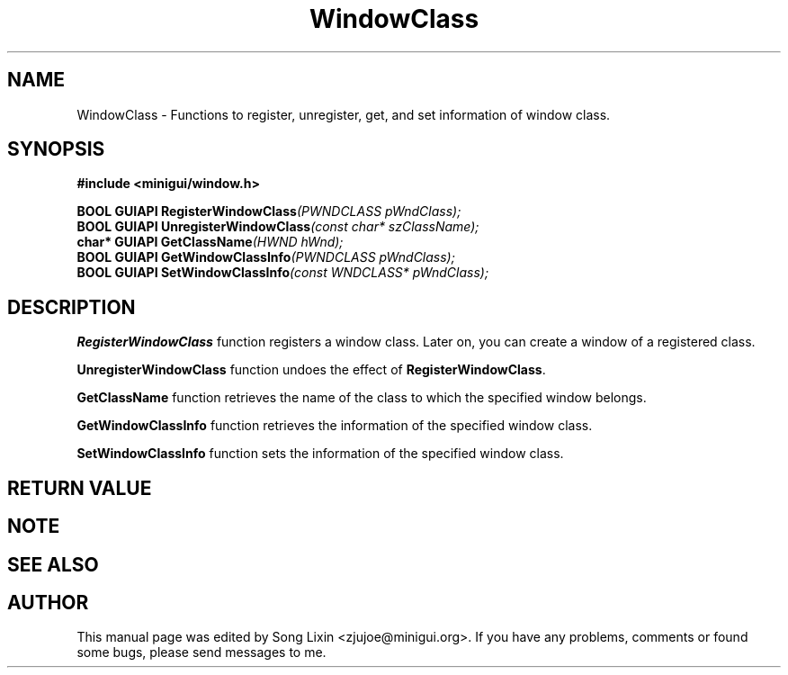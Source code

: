 .\" This manpage is Copyright (C) 2000 Wei Yongming
.\"                               2000 BluePoint Software
.\"
.\" Permission is granted to make and distribute verbatim copies of this
.\" manual provided the copyright notice and this permission notice are
.\" preserved on all copies.
.\"
.\" Permission is granted to copy and distribute modified versions of this
.\" manual under the conditions for verbatim copying, provided that the
.\" entire resulting derived work is distributed under the terms of a
.\" permission notice identical to this one.
.\"
.\" Since MiniGUI is constantly changing, this
.\" manual page may be incorrect or out-of-date. The author(s) assume no
.\" responsibility for errors or omissions, or for damages resulting from
.\" the use of the information contained herein.  The author(s) may not
.\" have taken the same level of care in the production of this manual,
.\" which is licensed free of charge, as they might when working
.\" professionally.
.\"
.\" Formatted or processed versions of this manual, if unaccompanied by
.\" the source, must acknowledge the copyright and authors of this work.
.TH "WindowClass" "3" "August 2000" "MiniGUI"

.SH "NAME"
WindowClass \- Functions to register, unregister, get, and set information of window class.

.SH "SYNOPSIS"
.B #include <minigui/window.h>
.br

.PP
.BI "BOOL GUIAPI RegisterWindowClass" "(PWNDCLASS pWndClass);"
.br
.BI "BOOL GUIAPI UnregisterWindowClass" "(const char* szClassName);"
.br
.BI "char* GUIAPI GetClassName" "(HWND hWnd);"
.br
.BI "BOOL GUIAPI GetWindowClassInfo" "(PWNDCLASS pWndClass);"
.br
.BI "BOOL GUIAPI SetWindowClassInfo" "(const WNDCLASS* pWndClass);"
.SH "DESCRIPTION"
.PP
\fBRegisterWindowClass\fP function registers a window class. Later on, you can create a window of a registered class.
.PP
\fBUnregisterWindowClass\fP function undoes the effect of \fBRegisterWindowClass\fP.  
.PP
\fBGetClassName\fP function retrieves the name of the class to which the specified window belongs.  
.PP
\fBGetWindowClassInfo\fP function retrieves the information of the specified window class. 
.PP
\fBSetWindowClassInfo\fP function sets the information of the specified window class. 
.SH "RETURN VALUE"
.PP

.SH "NOTE"
.PP

.SH "SEE ALSO"

.SH "AUTHOR"
.PP
This manual page was edited by Song Lixin <zjujoe@minigui.org>.
If you have any problems, comments or found some bugs, please send messages to me.
